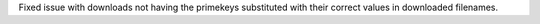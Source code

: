 Fixed issue with downloads not having the primekeys substituted with their correct values in downloaded filenames.
